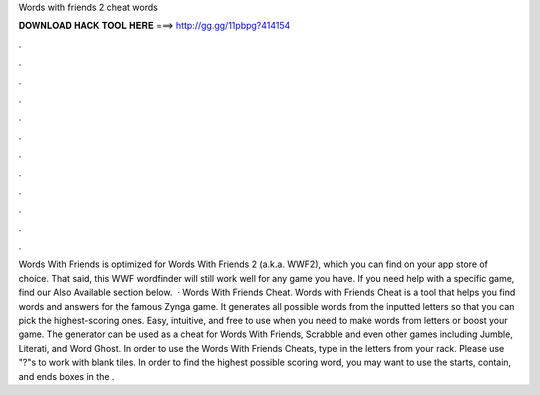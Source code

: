 Words with friends 2 cheat words

𝐃𝐎𝐖𝐍𝐋𝐎𝐀𝐃 𝐇𝐀𝐂𝐊 𝐓𝐎𝐎𝐋 𝐇𝐄𝐑𝐄 ===> http://gg.gg/11pbpg?414154

.

.

.

.

.

.

.

.

.

.

.

.

Words With Friends  is optimized for Words With Friends 2 (a.k.a. WWF2), which you can find on your app store of choice. That said, this WWF wordfinder will still work well for any game you have. If you need help with a specific game, find our Also Available section below.  · Words With Friends Cheat. Words with Friends Cheat is a tool that helps you find words and answers for the famous Zynga game. It generates all possible words from the inputted letters so that you can pick the highest-scoring ones. Easy, intuitive, and free to use when you need to make words from letters or boost your game. The generator can be used as a cheat for Words With Friends, Scrabble and even other games including Jumble, Literati, and Word Ghost. In order to use the Words With Friends Cheats, type in the letters from your rack. Please use "?"s to work with blank tiles. In order to find the highest possible scoring word, you may want to use the starts, contain, and ends boxes in the .